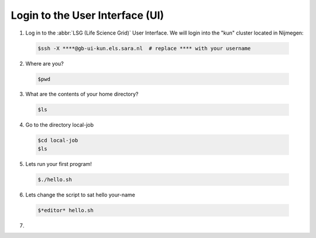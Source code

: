 
.. _login:

*****************
Login to the User Interface (UI)
*****************
1. Log in to the :abbr:`LSG (Life Science Grid)` User Interface. We will login into the "kun" cluster located in Nijmegen:

  .. code-block:: console

     $ssh -X ****@gb-ui-kun.els.sara.nl  # replace **** with your username 

2. Where are you? 

 .. code-block:: console

     $pwd 
     
3. What are the contents of your home directory?
 .. code-block:: console

     $ls
     
4. Go to the directory local-job
 .. code-block:: console

     $cd local-job
     $ls
     
5. Lets run your first program!
 .. code-block:: console

     $./hello.sh
     
6. Lets change the script to sat hello your-name
 .. code-block:: console

     $*editor* hello.sh 

7. 
     


